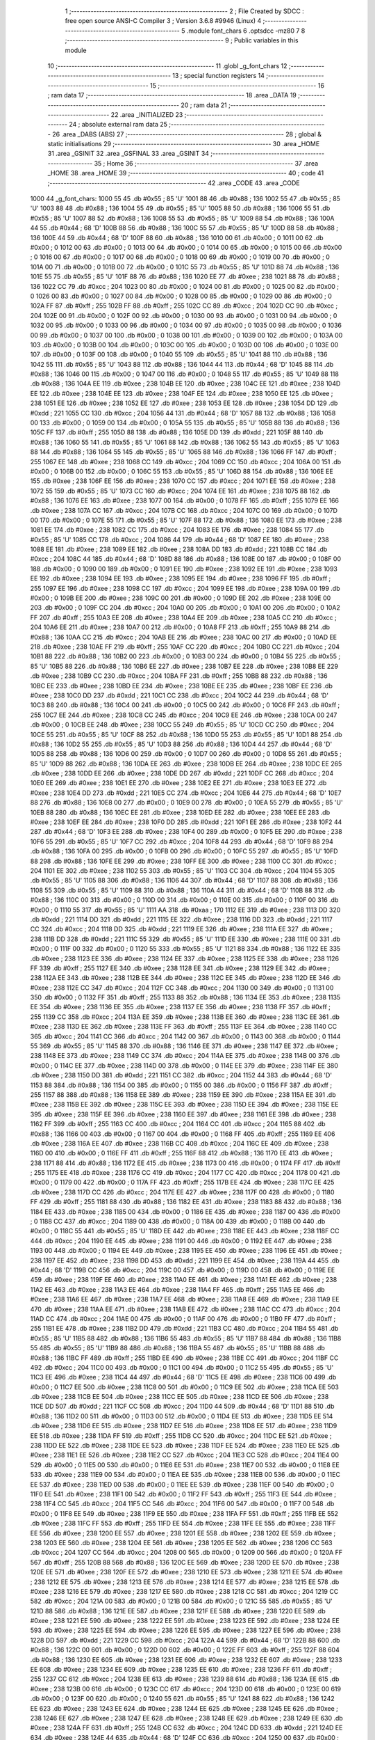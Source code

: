                               1 ;--------------------------------------------------------
                              2 ; File Created by SDCC : free open source ANSI-C Compiler
                              3 ; Version 3.6.8 #9946 (Linux)
                              4 ;--------------------------------------------------------
                              5 	.module font_chars
                              6 	.optsdcc -mz80
                              7 	
                              8 ;--------------------------------------------------------
                              9 ; Public variables in this module
                             10 ;--------------------------------------------------------
                             11 	.globl _g_font_chars
                             12 ;--------------------------------------------------------
                             13 ; special function registers
                             14 ;--------------------------------------------------------
                             15 ;--------------------------------------------------------
                             16 ; ram data
                             17 ;--------------------------------------------------------
                             18 	.area _DATA
                             19 ;--------------------------------------------------------
                             20 ; ram data
                             21 ;--------------------------------------------------------
                             22 	.area _INITIALIZED
                             23 ;--------------------------------------------------------
                             24 ; absolute external ram data
                             25 ;--------------------------------------------------------
                             26 	.area _DABS (ABS)
                             27 ;--------------------------------------------------------
                             28 ; global & static initialisations
                             29 ;--------------------------------------------------------
                             30 	.area _HOME
                             31 	.area _GSINIT
                             32 	.area _GSFINAL
                             33 	.area _GSINIT
                             34 ;--------------------------------------------------------
                             35 ; Home
                             36 ;--------------------------------------------------------
                             37 	.area _HOME
                             38 	.area _HOME
                             39 ;--------------------------------------------------------
                             40 ; code
                             41 ;--------------------------------------------------------
                             42 	.area _CODE
                             43 	.area _CODE
   1000                      44 _g_font_chars:
   1000 55                   45 	.db #0x55	; 85	'U'
   1001 88                   46 	.db #0x88	; 136
   1002 55                   47 	.db #0x55	; 85	'U'
   1003 88                   48 	.db #0x88	; 136
   1004 55                   49 	.db #0x55	; 85	'U'
   1005 88                   50 	.db #0x88	; 136
   1006 55                   51 	.db #0x55	; 85	'U'
   1007 88                   52 	.db #0x88	; 136
   1008 55                   53 	.db #0x55	; 85	'U'
   1009 88                   54 	.db #0x88	; 136
   100A 44                   55 	.db #0x44	; 68	'D'
   100B 88                   56 	.db #0x88	; 136
   100C 55                   57 	.db #0x55	; 85	'U'
   100D 88                   58 	.db #0x88	; 136
   100E 44                   59 	.db #0x44	; 68	'D'
   100F 88                   60 	.db #0x88	; 136
   1010 00                   61 	.db #0x00	; 0
   1011 00                   62 	.db #0x00	; 0
   1012 00                   63 	.db #0x00	; 0
   1013 00                   64 	.db #0x00	; 0
   1014 00                   65 	.db #0x00	; 0
   1015 00                   66 	.db #0x00	; 0
   1016 00                   67 	.db #0x00	; 0
   1017 00                   68 	.db #0x00	; 0
   1018 00                   69 	.db #0x00	; 0
   1019 00                   70 	.db #0x00	; 0
   101A 00                   71 	.db #0x00	; 0
   101B 00                   72 	.db #0x00	; 0
   101C 55                   73 	.db #0x55	; 85	'U'
   101D 88                   74 	.db #0x88	; 136
   101E 55                   75 	.db #0x55	; 85	'U'
   101F 88                   76 	.db #0x88	; 136
   1020 EE                   77 	.db #0xee	; 238
   1021 88                   78 	.db #0x88	; 136
   1022 CC                   79 	.db #0xcc	; 204
   1023 00                   80 	.db #0x00	; 0
   1024 00                   81 	.db #0x00	; 0
   1025 00                   82 	.db #0x00	; 0
   1026 00                   83 	.db #0x00	; 0
   1027 00                   84 	.db #0x00	; 0
   1028 00                   85 	.db #0x00	; 0
   1029 00                   86 	.db #0x00	; 0
   102A FF                   87 	.db #0xff	; 255
   102B FF                   88 	.db #0xff	; 255
   102C CC                   89 	.db #0xcc	; 204
   102D CC                   90 	.db #0xcc	; 204
   102E 00                   91 	.db #0x00	; 0
   102F 00                   92 	.db #0x00	; 0
   1030 00                   93 	.db #0x00	; 0
   1031 00                   94 	.db #0x00	; 0
   1032 00                   95 	.db #0x00	; 0
   1033 00                   96 	.db #0x00	; 0
   1034 00                   97 	.db #0x00	; 0
   1035 00                   98 	.db #0x00	; 0
   1036 00                   99 	.db #0x00	; 0
   1037 00                  100 	.db #0x00	; 0
   1038 00                  101 	.db #0x00	; 0
   1039 00                  102 	.db #0x00	; 0
   103A 00                  103 	.db #0x00	; 0
   103B 00                  104 	.db #0x00	; 0
   103C 00                  105 	.db #0x00	; 0
   103D 00                  106 	.db #0x00	; 0
   103E 00                  107 	.db #0x00	; 0
   103F 00                  108 	.db #0x00	; 0
   1040 55                  109 	.db #0x55	; 85	'U'
   1041 88                  110 	.db #0x88	; 136
   1042 55                  111 	.db #0x55	; 85	'U'
   1043 88                  112 	.db #0x88	; 136
   1044 44                  113 	.db #0x44	; 68	'D'
   1045 88                  114 	.db #0x88	; 136
   1046 00                  115 	.db #0x00	; 0
   1047 00                  116 	.db #0x00	; 0
   1048 55                  117 	.db #0x55	; 85	'U'
   1049 88                  118 	.db #0x88	; 136
   104A EE                  119 	.db #0xee	; 238
   104B EE                  120 	.db #0xee	; 238
   104C EE                  121 	.db #0xee	; 238
   104D EE                  122 	.db #0xee	; 238
   104E EE                  123 	.db #0xee	; 238
   104F EE                  124 	.db #0xee	; 238
   1050 EE                  125 	.db #0xee	; 238
   1051 EE                  126 	.db #0xee	; 238
   1052 EE                  127 	.db #0xee	; 238
   1053 EE                  128 	.db #0xee	; 238
   1054 DD                  129 	.db #0xdd	; 221
   1055 CC                  130 	.db #0xcc	; 204
   1056 44                  131 	.db #0x44	; 68	'D'
   1057 88                  132 	.db #0x88	; 136
   1058 00                  133 	.db #0x00	; 0
   1059 00                  134 	.db #0x00	; 0
   105A 55                  135 	.db #0x55	; 85	'U'
   105B 88                  136 	.db #0x88	; 136
   105C FF                  137 	.db #0xff	; 255
   105D 88                  138 	.db #0x88	; 136
   105E DD                  139 	.db #0xdd	; 221
   105F 88                  140 	.db #0x88	; 136
   1060 55                  141 	.db #0x55	; 85	'U'
   1061 88                  142 	.db #0x88	; 136
   1062 55                  143 	.db #0x55	; 85	'U'
   1063 88                  144 	.db #0x88	; 136
   1064 55                  145 	.db #0x55	; 85	'U'
   1065 88                  146 	.db #0x88	; 136
   1066 FF                  147 	.db #0xff	; 255
   1067 EE                  148 	.db #0xee	; 238
   1068 CC                  149 	.db #0xcc	; 204
   1069 CC                  150 	.db #0xcc	; 204
   106A 00                  151 	.db #0x00	; 0
   106B 00                  152 	.db #0x00	; 0
   106C 55                  153 	.db #0x55	; 85	'U'
   106D 88                  154 	.db #0x88	; 136
   106E EE                  155 	.db #0xee	; 238
   106F EE                  156 	.db #0xee	; 238
   1070 CC                  157 	.db #0xcc	; 204
   1071 EE                  158 	.db #0xee	; 238
   1072 55                  159 	.db #0x55	; 85	'U'
   1073 CC                  160 	.db #0xcc	; 204
   1074 EE                  161 	.db #0xee	; 238
   1075 88                  162 	.db #0x88	; 136
   1076 EE                  163 	.db #0xee	; 238
   1077 00                  164 	.db #0x00	; 0
   1078 FF                  165 	.db #0xff	; 255
   1079 EE                  166 	.db #0xee	; 238
   107A CC                  167 	.db #0xcc	; 204
   107B CC                  168 	.db #0xcc	; 204
   107C 00                  169 	.db #0x00	; 0
   107D 00                  170 	.db #0x00	; 0
   107E 55                  171 	.db #0x55	; 85	'U'
   107F 88                  172 	.db #0x88	; 136
   1080 EE                  173 	.db #0xee	; 238
   1081 EE                  174 	.db #0xee	; 238
   1082 CC                  175 	.db #0xcc	; 204
   1083 EE                  176 	.db #0xee	; 238
   1084 55                  177 	.db #0x55	; 85	'U'
   1085 CC                  178 	.db #0xcc	; 204
   1086 44                  179 	.db #0x44	; 68	'D'
   1087 EE                  180 	.db #0xee	; 238
   1088 EE                  181 	.db #0xee	; 238
   1089 EE                  182 	.db #0xee	; 238
   108A DD                  183 	.db #0xdd	; 221
   108B CC                  184 	.db #0xcc	; 204
   108C 44                  185 	.db #0x44	; 68	'D'
   108D 88                  186 	.db #0x88	; 136
   108E 00                  187 	.db #0x00	; 0
   108F 00                  188 	.db #0x00	; 0
   1090 00                  189 	.db #0x00	; 0
   1091 EE                  190 	.db #0xee	; 238
   1092 EE                  191 	.db #0xee	; 238
   1093 EE                  192 	.db #0xee	; 238
   1094 EE                  193 	.db #0xee	; 238
   1095 EE                  194 	.db #0xee	; 238
   1096 FF                  195 	.db #0xff	; 255
   1097 EE                  196 	.db #0xee	; 238
   1098 CC                  197 	.db #0xcc	; 204
   1099 EE                  198 	.db #0xee	; 238
   109A 00                  199 	.db #0x00	; 0
   109B EE                  200 	.db #0xee	; 238
   109C 00                  201 	.db #0x00	; 0
   109D EE                  202 	.db #0xee	; 238
   109E 00                  203 	.db #0x00	; 0
   109F CC                  204 	.db #0xcc	; 204
   10A0 00                  205 	.db #0x00	; 0
   10A1 00                  206 	.db #0x00	; 0
   10A2 FF                  207 	.db #0xff	; 255
   10A3 EE                  208 	.db #0xee	; 238
   10A4 EE                  209 	.db #0xee	; 238
   10A5 CC                  210 	.db #0xcc	; 204
   10A6 EE                  211 	.db #0xee	; 238
   10A7 00                  212 	.db #0x00	; 0
   10A8 FF                  213 	.db #0xff	; 255
   10A9 88                  214 	.db #0x88	; 136
   10AA CC                  215 	.db #0xcc	; 204
   10AB EE                  216 	.db #0xee	; 238
   10AC 00                  217 	.db #0x00	; 0
   10AD EE                  218 	.db #0xee	; 238
   10AE FF                  219 	.db #0xff	; 255
   10AF CC                  220 	.db #0xcc	; 204
   10B0 CC                  221 	.db #0xcc	; 204
   10B1 88                  222 	.db #0x88	; 136
   10B2 00                  223 	.db #0x00	; 0
   10B3 00                  224 	.db #0x00	; 0
   10B4 55                  225 	.db #0x55	; 85	'U'
   10B5 88                  226 	.db #0x88	; 136
   10B6 EE                  227 	.db #0xee	; 238
   10B7 EE                  228 	.db #0xee	; 238
   10B8 EE                  229 	.db #0xee	; 238
   10B9 CC                  230 	.db #0xcc	; 204
   10BA FF                  231 	.db #0xff	; 255
   10BB 88                  232 	.db #0x88	; 136
   10BC EE                  233 	.db #0xee	; 238
   10BD EE                  234 	.db #0xee	; 238
   10BE EE                  235 	.db #0xee	; 238
   10BF EE                  236 	.db #0xee	; 238
   10C0 DD                  237 	.db #0xdd	; 221
   10C1 CC                  238 	.db #0xcc	; 204
   10C2 44                  239 	.db #0x44	; 68	'D'
   10C3 88                  240 	.db #0x88	; 136
   10C4 00                  241 	.db #0x00	; 0
   10C5 00                  242 	.db #0x00	; 0
   10C6 FF                  243 	.db #0xff	; 255
   10C7 EE                  244 	.db #0xee	; 238
   10C8 CC                  245 	.db #0xcc	; 204
   10C9 EE                  246 	.db #0xee	; 238
   10CA 00                  247 	.db #0x00	; 0
   10CB EE                  248 	.db #0xee	; 238
   10CC 55                  249 	.db #0x55	; 85	'U'
   10CD CC                  250 	.db #0xcc	; 204
   10CE 55                  251 	.db #0x55	; 85	'U'
   10CF 88                  252 	.db #0x88	; 136
   10D0 55                  253 	.db #0x55	; 85	'U'
   10D1 88                  254 	.db #0x88	; 136
   10D2 55                  255 	.db #0x55	; 85	'U'
   10D3 88                  256 	.db #0x88	; 136
   10D4 44                  257 	.db #0x44	; 68	'D'
   10D5 88                  258 	.db #0x88	; 136
   10D6 00                  259 	.db #0x00	; 0
   10D7 00                  260 	.db #0x00	; 0
   10D8 55                  261 	.db #0x55	; 85	'U'
   10D9 88                  262 	.db #0x88	; 136
   10DA EE                  263 	.db #0xee	; 238
   10DB EE                  264 	.db #0xee	; 238
   10DC EE                  265 	.db #0xee	; 238
   10DD EE                  266 	.db #0xee	; 238
   10DE DD                  267 	.db #0xdd	; 221
   10DF CC                  268 	.db #0xcc	; 204
   10E0 EE                  269 	.db #0xee	; 238
   10E1 EE                  270 	.db #0xee	; 238
   10E2 EE                  271 	.db #0xee	; 238
   10E3 EE                  272 	.db #0xee	; 238
   10E4 DD                  273 	.db #0xdd	; 221
   10E5 CC                  274 	.db #0xcc	; 204
   10E6 44                  275 	.db #0x44	; 68	'D'
   10E7 88                  276 	.db #0x88	; 136
   10E8 00                  277 	.db #0x00	; 0
   10E9 00                  278 	.db #0x00	; 0
   10EA 55                  279 	.db #0x55	; 85	'U'
   10EB 88                  280 	.db #0x88	; 136
   10EC EE                  281 	.db #0xee	; 238
   10ED EE                  282 	.db #0xee	; 238
   10EE EE                  283 	.db #0xee	; 238
   10EF EE                  284 	.db #0xee	; 238
   10F0 DD                  285 	.db #0xdd	; 221
   10F1 EE                  286 	.db #0xee	; 238
   10F2 44                  287 	.db #0x44	; 68	'D'
   10F3 EE                  288 	.db #0xee	; 238
   10F4 00                  289 	.db #0x00	; 0
   10F5 EE                  290 	.db #0xee	; 238
   10F6 55                  291 	.db #0x55	; 85	'U'
   10F7 CC                  292 	.db #0xcc	; 204
   10F8 44                  293 	.db #0x44	; 68	'D'
   10F9 88                  294 	.db #0x88	; 136
   10FA 00                  295 	.db #0x00	; 0
   10FB 00                  296 	.db #0x00	; 0
   10FC 55                  297 	.db #0x55	; 85	'U'
   10FD 88                  298 	.db #0x88	; 136
   10FE EE                  299 	.db #0xee	; 238
   10FF EE                  300 	.db #0xee	; 238
   1100 CC                  301 	.db #0xcc	; 204
   1101 EE                  302 	.db #0xee	; 238
   1102 55                  303 	.db #0x55	; 85	'U'
   1103 CC                  304 	.db #0xcc	; 204
   1104 55                  305 	.db #0x55	; 85	'U'
   1105 88                  306 	.db #0x88	; 136
   1106 44                  307 	.db #0x44	; 68	'D'
   1107 88                  308 	.db #0x88	; 136
   1108 55                  309 	.db #0x55	; 85	'U'
   1109 88                  310 	.db #0x88	; 136
   110A 44                  311 	.db #0x44	; 68	'D'
   110B 88                  312 	.db #0x88	; 136
   110C 00                  313 	.db #0x00	; 0
   110D 00                  314 	.db #0x00	; 0
   110E 00                  315 	.db #0x00	; 0
   110F 00                  316 	.db #0x00	; 0
   1110 55                  317 	.db #0x55	; 85	'U'
   1111 AA                  318 	.db #0xaa	; 170
   1112 EE                  319 	.db #0xee	; 238
   1113 DD                  320 	.db #0xdd	; 221
   1114 DD                  321 	.db #0xdd	; 221
   1115 EE                  322 	.db #0xee	; 238
   1116 DD                  323 	.db #0xdd	; 221
   1117 CC                  324 	.db #0xcc	; 204
   1118 DD                  325 	.db #0xdd	; 221
   1119 EE                  326 	.db #0xee	; 238
   111A EE                  327 	.db #0xee	; 238
   111B DD                  328 	.db #0xdd	; 221
   111C 55                  329 	.db #0x55	; 85	'U'
   111D EE                  330 	.db #0xee	; 238
   111E 00                  331 	.db #0x00	; 0
   111F 00                  332 	.db #0x00	; 0
   1120 55                  333 	.db #0x55	; 85	'U'
   1121 88                  334 	.db #0x88	; 136
   1122 EE                  335 	.db #0xee	; 238
   1123 EE                  336 	.db #0xee	; 238
   1124 EE                  337 	.db #0xee	; 238
   1125 EE                  338 	.db #0xee	; 238
   1126 FF                  339 	.db #0xff	; 255
   1127 EE                  340 	.db #0xee	; 238
   1128 EE                  341 	.db #0xee	; 238
   1129 EE                  342 	.db #0xee	; 238
   112A EE                  343 	.db #0xee	; 238
   112B EE                  344 	.db #0xee	; 238
   112C EE                  345 	.db #0xee	; 238
   112D EE                  346 	.db #0xee	; 238
   112E CC                  347 	.db #0xcc	; 204
   112F CC                  348 	.db #0xcc	; 204
   1130 00                  349 	.db #0x00	; 0
   1131 00                  350 	.db #0x00	; 0
   1132 FF                  351 	.db #0xff	; 255
   1133 88                  352 	.db #0x88	; 136
   1134 EE                  353 	.db #0xee	; 238
   1135 EE                  354 	.db #0xee	; 238
   1136 EE                  355 	.db #0xee	; 238
   1137 EE                  356 	.db #0xee	; 238
   1138 FF                  357 	.db #0xff	; 255
   1139 CC                  358 	.db #0xcc	; 204
   113A EE                  359 	.db #0xee	; 238
   113B EE                  360 	.db #0xee	; 238
   113C EE                  361 	.db #0xee	; 238
   113D EE                  362 	.db #0xee	; 238
   113E FF                  363 	.db #0xff	; 255
   113F EE                  364 	.db #0xee	; 238
   1140 CC                  365 	.db #0xcc	; 204
   1141 CC                  366 	.db #0xcc	; 204
   1142 00                  367 	.db #0x00	; 0
   1143 00                  368 	.db #0x00	; 0
   1144 55                  369 	.db #0x55	; 85	'U'
   1145 88                  370 	.db #0x88	; 136
   1146 EE                  371 	.db #0xee	; 238
   1147 EE                  372 	.db #0xee	; 238
   1148 EE                  373 	.db #0xee	; 238
   1149 CC                  374 	.db #0xcc	; 204
   114A EE                  375 	.db #0xee	; 238
   114B 00                  376 	.db #0x00	; 0
   114C EE                  377 	.db #0xee	; 238
   114D 00                  378 	.db #0x00	; 0
   114E EE                  379 	.db #0xee	; 238
   114F EE                  380 	.db #0xee	; 238
   1150 DD                  381 	.db #0xdd	; 221
   1151 CC                  382 	.db #0xcc	; 204
   1152 44                  383 	.db #0x44	; 68	'D'
   1153 88                  384 	.db #0x88	; 136
   1154 00                  385 	.db #0x00	; 0
   1155 00                  386 	.db #0x00	; 0
   1156 FF                  387 	.db #0xff	; 255
   1157 88                  388 	.db #0x88	; 136
   1158 EE                  389 	.db #0xee	; 238
   1159 EE                  390 	.db #0xee	; 238
   115A EE                  391 	.db #0xee	; 238
   115B EE                  392 	.db #0xee	; 238
   115C EE                  393 	.db #0xee	; 238
   115D EE                  394 	.db #0xee	; 238
   115E EE                  395 	.db #0xee	; 238
   115F EE                  396 	.db #0xee	; 238
   1160 EE                  397 	.db #0xee	; 238
   1161 EE                  398 	.db #0xee	; 238
   1162 FF                  399 	.db #0xff	; 255
   1163 CC                  400 	.db #0xcc	; 204
   1164 CC                  401 	.db #0xcc	; 204
   1165 88                  402 	.db #0x88	; 136
   1166 00                  403 	.db #0x00	; 0
   1167 00                  404 	.db #0x00	; 0
   1168 FF                  405 	.db #0xff	; 255
   1169 EE                  406 	.db #0xee	; 238
   116A EE                  407 	.db #0xee	; 238
   116B CC                  408 	.db #0xcc	; 204
   116C EE                  409 	.db #0xee	; 238
   116D 00                  410 	.db #0x00	; 0
   116E FF                  411 	.db #0xff	; 255
   116F 88                  412 	.db #0x88	; 136
   1170 EE                  413 	.db #0xee	; 238
   1171 88                  414 	.db #0x88	; 136
   1172 EE                  415 	.db #0xee	; 238
   1173 00                  416 	.db #0x00	; 0
   1174 FF                  417 	.db #0xff	; 255
   1175 EE                  418 	.db #0xee	; 238
   1176 CC                  419 	.db #0xcc	; 204
   1177 CC                  420 	.db #0xcc	; 204
   1178 00                  421 	.db #0x00	; 0
   1179 00                  422 	.db #0x00	; 0
   117A FF                  423 	.db #0xff	; 255
   117B EE                  424 	.db #0xee	; 238
   117C EE                  425 	.db #0xee	; 238
   117D CC                  426 	.db #0xcc	; 204
   117E EE                  427 	.db #0xee	; 238
   117F 00                  428 	.db #0x00	; 0
   1180 FF                  429 	.db #0xff	; 255
   1181 88                  430 	.db #0x88	; 136
   1182 EE                  431 	.db #0xee	; 238
   1183 88                  432 	.db #0x88	; 136
   1184 EE                  433 	.db #0xee	; 238
   1185 00                  434 	.db #0x00	; 0
   1186 EE                  435 	.db #0xee	; 238
   1187 00                  436 	.db #0x00	; 0
   1188 CC                  437 	.db #0xcc	; 204
   1189 00                  438 	.db #0x00	; 0
   118A 00                  439 	.db #0x00	; 0
   118B 00                  440 	.db #0x00	; 0
   118C 55                  441 	.db #0x55	; 85	'U'
   118D EE                  442 	.db #0xee	; 238
   118E EE                  443 	.db #0xee	; 238
   118F CC                  444 	.db #0xcc	; 204
   1190 EE                  445 	.db #0xee	; 238
   1191 00                  446 	.db #0x00	; 0
   1192 EE                  447 	.db #0xee	; 238
   1193 00                  448 	.db #0x00	; 0
   1194 EE                  449 	.db #0xee	; 238
   1195 EE                  450 	.db #0xee	; 238
   1196 EE                  451 	.db #0xee	; 238
   1197 EE                  452 	.db #0xee	; 238
   1198 DD                  453 	.db #0xdd	; 221
   1199 EE                  454 	.db #0xee	; 238
   119A 44                  455 	.db #0x44	; 68	'D'
   119B CC                  456 	.db #0xcc	; 204
   119C 00                  457 	.db #0x00	; 0
   119D 00                  458 	.db #0x00	; 0
   119E EE                  459 	.db #0xee	; 238
   119F EE                  460 	.db #0xee	; 238
   11A0 EE                  461 	.db #0xee	; 238
   11A1 EE                  462 	.db #0xee	; 238
   11A2 EE                  463 	.db #0xee	; 238
   11A3 EE                  464 	.db #0xee	; 238
   11A4 FF                  465 	.db #0xff	; 255
   11A5 EE                  466 	.db #0xee	; 238
   11A6 EE                  467 	.db #0xee	; 238
   11A7 EE                  468 	.db #0xee	; 238
   11A8 EE                  469 	.db #0xee	; 238
   11A9 EE                  470 	.db #0xee	; 238
   11AA EE                  471 	.db #0xee	; 238
   11AB EE                  472 	.db #0xee	; 238
   11AC CC                  473 	.db #0xcc	; 204
   11AD CC                  474 	.db #0xcc	; 204
   11AE 00                  475 	.db #0x00	; 0
   11AF 00                  476 	.db #0x00	; 0
   11B0 FF                  477 	.db #0xff	; 255
   11B1 EE                  478 	.db #0xee	; 238
   11B2 DD                  479 	.db #0xdd	; 221
   11B3 CC                  480 	.db #0xcc	; 204
   11B4 55                  481 	.db #0x55	; 85	'U'
   11B5 88                  482 	.db #0x88	; 136
   11B6 55                  483 	.db #0x55	; 85	'U'
   11B7 88                  484 	.db #0x88	; 136
   11B8 55                  485 	.db #0x55	; 85	'U'
   11B9 88                  486 	.db #0x88	; 136
   11BA 55                  487 	.db #0x55	; 85	'U'
   11BB 88                  488 	.db #0x88	; 136
   11BC FF                  489 	.db #0xff	; 255
   11BD EE                  490 	.db #0xee	; 238
   11BE CC                  491 	.db #0xcc	; 204
   11BF CC                  492 	.db #0xcc	; 204
   11C0 00                  493 	.db #0x00	; 0
   11C1 00                  494 	.db #0x00	; 0
   11C2 55                  495 	.db #0x55	; 85	'U'
   11C3 EE                  496 	.db #0xee	; 238
   11C4 44                  497 	.db #0x44	; 68	'D'
   11C5 EE                  498 	.db #0xee	; 238
   11C6 00                  499 	.db #0x00	; 0
   11C7 EE                  500 	.db #0xee	; 238
   11C8 00                  501 	.db #0x00	; 0
   11C9 EE                  502 	.db #0xee	; 238
   11CA EE                  503 	.db #0xee	; 238
   11CB EE                  504 	.db #0xee	; 238
   11CC EE                  505 	.db #0xee	; 238
   11CD EE                  506 	.db #0xee	; 238
   11CE DD                  507 	.db #0xdd	; 221
   11CF CC                  508 	.db #0xcc	; 204
   11D0 44                  509 	.db #0x44	; 68	'D'
   11D1 88                  510 	.db #0x88	; 136
   11D2 00                  511 	.db #0x00	; 0
   11D3 00                  512 	.db #0x00	; 0
   11D4 EE                  513 	.db #0xee	; 238
   11D5 EE                  514 	.db #0xee	; 238
   11D6 EE                  515 	.db #0xee	; 238
   11D7 EE                  516 	.db #0xee	; 238
   11D8 EE                  517 	.db #0xee	; 238
   11D9 EE                  518 	.db #0xee	; 238
   11DA FF                  519 	.db #0xff	; 255
   11DB CC                  520 	.db #0xcc	; 204
   11DC EE                  521 	.db #0xee	; 238
   11DD EE                  522 	.db #0xee	; 238
   11DE EE                  523 	.db #0xee	; 238
   11DF EE                  524 	.db #0xee	; 238
   11E0 EE                  525 	.db #0xee	; 238
   11E1 EE                  526 	.db #0xee	; 238
   11E2 CC                  527 	.db #0xcc	; 204
   11E3 CC                  528 	.db #0xcc	; 204
   11E4 00                  529 	.db #0x00	; 0
   11E5 00                  530 	.db #0x00	; 0
   11E6 EE                  531 	.db #0xee	; 238
   11E7 00                  532 	.db #0x00	; 0
   11E8 EE                  533 	.db #0xee	; 238
   11E9 00                  534 	.db #0x00	; 0
   11EA EE                  535 	.db #0xee	; 238
   11EB 00                  536 	.db #0x00	; 0
   11EC EE                  537 	.db #0xee	; 238
   11ED 00                  538 	.db #0x00	; 0
   11EE EE                  539 	.db #0xee	; 238
   11EF 00                  540 	.db #0x00	; 0
   11F0 EE                  541 	.db #0xee	; 238
   11F1 00                  542 	.db #0x00	; 0
   11F2 FF                  543 	.db #0xff	; 255
   11F3 EE                  544 	.db #0xee	; 238
   11F4 CC                  545 	.db #0xcc	; 204
   11F5 CC                  546 	.db #0xcc	; 204
   11F6 00                  547 	.db #0x00	; 0
   11F7 00                  548 	.db #0x00	; 0
   11F8 EE                  549 	.db #0xee	; 238
   11F9 EE                  550 	.db #0xee	; 238
   11FA FF                  551 	.db #0xff	; 255
   11FB EE                  552 	.db #0xee	; 238
   11FC FF                  553 	.db #0xff	; 255
   11FD EE                  554 	.db #0xee	; 238
   11FE EE                  555 	.db #0xee	; 238
   11FF EE                  556 	.db #0xee	; 238
   1200 EE                  557 	.db #0xee	; 238
   1201 EE                  558 	.db #0xee	; 238
   1202 EE                  559 	.db #0xee	; 238
   1203 EE                  560 	.db #0xee	; 238
   1204 EE                  561 	.db #0xee	; 238
   1205 EE                  562 	.db #0xee	; 238
   1206 CC                  563 	.db #0xcc	; 204
   1207 CC                  564 	.db #0xcc	; 204
   1208 00                  565 	.db #0x00	; 0
   1209 00                  566 	.db #0x00	; 0
   120A FF                  567 	.db #0xff	; 255
   120B 88                  568 	.db #0x88	; 136
   120C EE                  569 	.db #0xee	; 238
   120D EE                  570 	.db #0xee	; 238
   120E EE                  571 	.db #0xee	; 238
   120F EE                  572 	.db #0xee	; 238
   1210 EE                  573 	.db #0xee	; 238
   1211 EE                  574 	.db #0xee	; 238
   1212 EE                  575 	.db #0xee	; 238
   1213 EE                  576 	.db #0xee	; 238
   1214 EE                  577 	.db #0xee	; 238
   1215 EE                  578 	.db #0xee	; 238
   1216 EE                  579 	.db #0xee	; 238
   1217 EE                  580 	.db #0xee	; 238
   1218 CC                  581 	.db #0xcc	; 204
   1219 CC                  582 	.db #0xcc	; 204
   121A 00                  583 	.db #0x00	; 0
   121B 00                  584 	.db #0x00	; 0
   121C 55                  585 	.db #0x55	; 85	'U'
   121D 88                  586 	.db #0x88	; 136
   121E EE                  587 	.db #0xee	; 238
   121F EE                  588 	.db #0xee	; 238
   1220 EE                  589 	.db #0xee	; 238
   1221 EE                  590 	.db #0xee	; 238
   1222 EE                  591 	.db #0xee	; 238
   1223 EE                  592 	.db #0xee	; 238
   1224 EE                  593 	.db #0xee	; 238
   1225 EE                  594 	.db #0xee	; 238
   1226 EE                  595 	.db #0xee	; 238
   1227 EE                  596 	.db #0xee	; 238
   1228 DD                  597 	.db #0xdd	; 221
   1229 CC                  598 	.db #0xcc	; 204
   122A 44                  599 	.db #0x44	; 68	'D'
   122B 88                  600 	.db #0x88	; 136
   122C 00                  601 	.db #0x00	; 0
   122D 00                  602 	.db #0x00	; 0
   122E FF                  603 	.db #0xff	; 255
   122F 88                  604 	.db #0x88	; 136
   1230 EE                  605 	.db #0xee	; 238
   1231 EE                  606 	.db #0xee	; 238
   1232 EE                  607 	.db #0xee	; 238
   1233 EE                  608 	.db #0xee	; 238
   1234 EE                  609 	.db #0xee	; 238
   1235 EE                  610 	.db #0xee	; 238
   1236 FF                  611 	.db #0xff	; 255
   1237 CC                  612 	.db #0xcc	; 204
   1238 EE                  613 	.db #0xee	; 238
   1239 88                  614 	.db #0x88	; 136
   123A EE                  615 	.db #0xee	; 238
   123B 00                  616 	.db #0x00	; 0
   123C CC                  617 	.db #0xcc	; 204
   123D 00                  618 	.db #0x00	; 0
   123E 00                  619 	.db #0x00	; 0
   123F 00                  620 	.db #0x00	; 0
   1240 55                  621 	.db #0x55	; 85	'U'
   1241 88                  622 	.db #0x88	; 136
   1242 EE                  623 	.db #0xee	; 238
   1243 EE                  624 	.db #0xee	; 238
   1244 EE                  625 	.db #0xee	; 238
   1245 EE                  626 	.db #0xee	; 238
   1246 EE                  627 	.db #0xee	; 238
   1247 EE                  628 	.db #0xee	; 238
   1248 EE                  629 	.db #0xee	; 238
   1249 EE                  630 	.db #0xee	; 238
   124A FF                  631 	.db #0xff	; 255
   124B CC                  632 	.db #0xcc	; 204
   124C DD                  633 	.db #0xdd	; 221
   124D EE                  634 	.db #0xee	; 238
   124E 44                  635 	.db #0x44	; 68	'D'
   124F CC                  636 	.db #0xcc	; 204
   1250 00                  637 	.db #0x00	; 0
   1251 00                  638 	.db #0x00	; 0
   1252 FF                  639 	.db #0xff	; 255
   1253 88                  640 	.db #0x88	; 136
   1254 EE                  641 	.db #0xee	; 238
   1255 EE                  642 	.db #0xee	; 238
   1256 EE                  643 	.db #0xee	; 238
   1257 EE                  644 	.db #0xee	; 238
   1258 FF                  645 	.db #0xff	; 255
   1259 CC                  646 	.db #0xcc	; 204
   125A EE                  647 	.db #0xee	; 238
   125B EE                  648 	.db #0xee	; 238
   125C EE                  649 	.db #0xee	; 238
   125D EE                  650 	.db #0xee	; 238
   125E EE                  651 	.db #0xee	; 238
   125F EE                  652 	.db #0xee	; 238
   1260 CC                  653 	.db #0xcc	; 204
   1261 CC                  654 	.db #0xcc	; 204
   1262 00                  655 	.db #0x00	; 0
   1263 00                  656 	.db #0x00	; 0
   1264 55                  657 	.db #0x55	; 85	'U'
   1265 EE                  658 	.db #0xee	; 238
   1266 EE                  659 	.db #0xee	; 238
   1267 CC                  660 	.db #0xcc	; 204
   1268 EE                  661 	.db #0xee	; 238
   1269 00                  662 	.db #0x00	; 0
   126A FF                  663 	.db #0xff	; 255
   126B 88                  664 	.db #0x88	; 136
   126C CC                  665 	.db #0xcc	; 204
   126D EE                  666 	.db #0xee	; 238
   126E 00                  667 	.db #0x00	; 0
   126F EE                  668 	.db #0xee	; 238
   1270 FF                  669 	.db #0xff	; 255
   1271 CC                  670 	.db #0xcc	; 204
   1272 CC                  671 	.db #0xcc	; 204
   1273 88                  672 	.db #0x88	; 136
   1274 00                  673 	.db #0x00	; 0
   1275 00                  674 	.db #0x00	; 0
   1276 FF                  675 	.db #0xff	; 255
   1277 EE                  676 	.db #0xee	; 238
   1278 DD                  677 	.db #0xdd	; 221
   1279 CC                  678 	.db #0xcc	; 204
   127A 55                  679 	.db #0x55	; 85	'U'
   127B 88                  680 	.db #0x88	; 136
   127C 55                  681 	.db #0x55	; 85	'U'
   127D 88                  682 	.db #0x88	; 136
   127E 55                  683 	.db #0x55	; 85	'U'
   127F 88                  684 	.db #0x88	; 136
   1280 55                  685 	.db #0x55	; 85	'U'
   1281 88                  686 	.db #0x88	; 136
   1282 55                  687 	.db #0x55	; 85	'U'
   1283 88                  688 	.db #0x88	; 136
   1284 44                  689 	.db #0x44	; 68	'D'
   1285 88                  690 	.db #0x88	; 136
   1286 00                  691 	.db #0x00	; 0
   1287 00                  692 	.db #0x00	; 0
   1288 EE                  693 	.db #0xee	; 238
   1289 EE                  694 	.db #0xee	; 238
   128A EE                  695 	.db #0xee	; 238
   128B EE                  696 	.db #0xee	; 238
   128C EE                  697 	.db #0xee	; 238
   128D EE                  698 	.db #0xee	; 238
   128E EE                  699 	.db #0xee	; 238
   128F EE                  700 	.db #0xee	; 238
   1290 EE                  701 	.db #0xee	; 238
   1291 EE                  702 	.db #0xee	; 238
   1292 EE                  703 	.db #0xee	; 238
   1293 EE                  704 	.db #0xee	; 238
   1294 DD                  705 	.db #0xdd	; 221
   1295 EE                  706 	.db #0xee	; 238
   1296 44                  707 	.db #0x44	; 68	'D'
   1297 CC                  708 	.db #0xcc	; 204
   1298 00                  709 	.db #0x00	; 0
   1299 00                  710 	.db #0x00	; 0
   129A EE                  711 	.db #0xee	; 238
   129B EE                  712 	.db #0xee	; 238
   129C EE                  713 	.db #0xee	; 238
   129D EE                  714 	.db #0xee	; 238
   129E EE                  715 	.db #0xee	; 238
   129F EE                  716 	.db #0xee	; 238
   12A0 EE                  717 	.db #0xee	; 238
   12A1 EE                  718 	.db #0xee	; 238
   12A2 EE                  719 	.db #0xee	; 238
   12A3 EE                  720 	.db #0xee	; 238
   12A4 DD                  721 	.db #0xdd	; 221
   12A5 CC                  722 	.db #0xcc	; 204
   12A6 55                  723 	.db #0x55	; 85	'U'
   12A7 88                  724 	.db #0x88	; 136
   12A8 44                  725 	.db #0x44	; 68	'D'
   12A9 88                  726 	.db #0x88	; 136
   12AA 00                  727 	.db #0x00	; 0
   12AB 00                  728 	.db #0x00	; 0
   12AC EE                  729 	.db #0xee	; 238
   12AD EE                  730 	.db #0xee	; 238
   12AE EE                  731 	.db #0xee	; 238
   12AF EE                  732 	.db #0xee	; 238
   12B0 EE                  733 	.db #0xee	; 238
   12B1 EE                  734 	.db #0xee	; 238
   12B2 EE                  735 	.db #0xee	; 238
   12B3 EE                  736 	.db #0xee	; 238
   12B4 FF                  737 	.db #0xff	; 255
   12B5 EE                  738 	.db #0xee	; 238
   12B6 FF                  739 	.db #0xff	; 255
   12B7 EE                  740 	.db #0xee	; 238
   12B8 EE                  741 	.db #0xee	; 238
   12B9 EE                  742 	.db #0xee	; 238
   12BA CC                  743 	.db #0xcc	; 204
   12BB CC                  744 	.db #0xcc	; 204
   12BC 00                  745 	.db #0x00	; 0
   12BD 00                  746 	.db #0x00	; 0
   12BE EE                  747 	.db #0xee	; 238
   12BF EE                  748 	.db #0xee	; 238
   12C0 EE                  749 	.db #0xee	; 238
   12C1 EE                  750 	.db #0xee	; 238
   12C2 EE                  751 	.db #0xee	; 238
   12C3 EE                  752 	.db #0xee	; 238
   12C4 DD                  753 	.db #0xdd	; 221
   12C5 CC                  754 	.db #0xcc	; 204
   12C6 EE                  755 	.db #0xee	; 238
   12C7 EE                  756 	.db #0xee	; 238
   12C8 EE                  757 	.db #0xee	; 238
   12C9 EE                  758 	.db #0xee	; 238
   12CA EE                  759 	.db #0xee	; 238
   12CB EE                  760 	.db #0xee	; 238
   12CC CC                  761 	.db #0xcc	; 204
   12CD CC                  762 	.db #0xcc	; 204
   12CE 00                  763 	.db #0x00	; 0
   12CF 00                  764 	.db #0x00	; 0
   12D0 EE                  765 	.db #0xee	; 238
   12D1 EE                  766 	.db #0xee	; 238
   12D2 EE                  767 	.db #0xee	; 238
   12D3 EE                  768 	.db #0xee	; 238
   12D4 EE                  769 	.db #0xee	; 238
   12D5 EE                  770 	.db #0xee	; 238
   12D6 FF                  771 	.db #0xff	; 255
   12D7 EE                  772 	.db #0xee	; 238
   12D8 DD                  773 	.db #0xdd	; 221
   12D9 CC                  774 	.db #0xcc	; 204
   12DA 55                  775 	.db #0x55	; 85	'U'
   12DB 88                  776 	.db #0x88	; 136
   12DC 55                  777 	.db #0x55	; 85	'U'
   12DD 88                  778 	.db #0x88	; 136
   12DE 44                  779 	.db #0x44	; 68	'D'
   12DF 88                  780 	.db #0x88	; 136
   12E0 00                  781 	.db #0x00	; 0
   12E1 00                  782 	.db #0x00	; 0
   12E2 FF                  783 	.db #0xff	; 255
   12E3 EE                  784 	.db #0xee	; 238
   12E4 CC                  785 	.db #0xcc	; 204
   12E5 EE                  786 	.db #0xee	; 238
   12E6 00                  787 	.db #0x00	; 0
   12E7 EE                  788 	.db #0xee	; 238
   12E8 55                  789 	.db #0x55	; 85	'U'
   12E9 CC                  790 	.db #0xcc	; 204
   12EA EE                  791 	.db #0xee	; 238
   12EB 88                  792 	.db #0x88	; 136
   12EC EE                  793 	.db #0xee	; 238
   12ED 00                  794 	.db #0x00	; 0
   12EE FF                  795 	.db #0xff	; 255
   12EF EE                  796 	.db #0xee	; 238
   12F0 CC                  797 	.db #0xcc	; 204
   12F1 CC                  798 	.db #0xcc	; 204
   12F2 00                  799 	.db #0x00	; 0
   12F3 00                  800 	.db #0x00	; 0
                            801 	.area _INITIALIZER
                            802 	.area _CABS (ABS)
